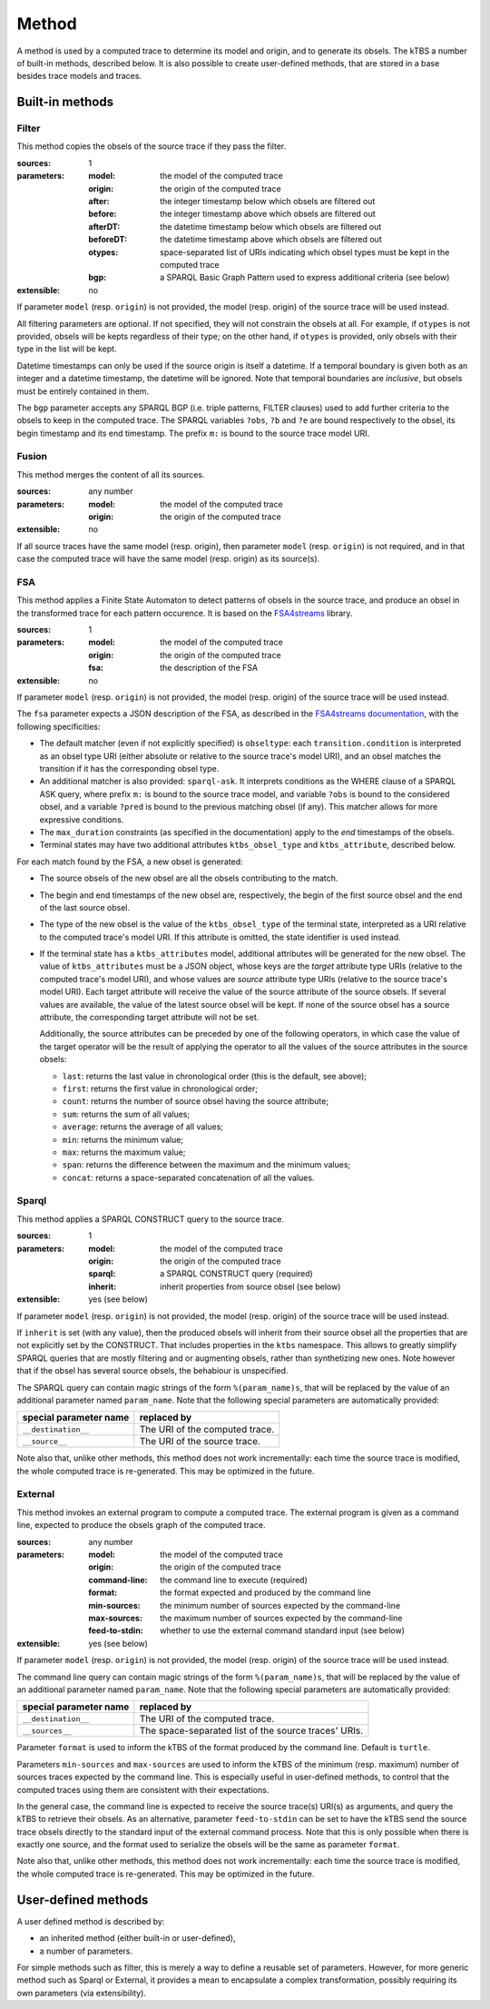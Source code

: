 Method
======

A method is used by a computed trace to determine its model and origin, and to generate its obsels. The kTBS a number of built-in methods, described below. It is also possible to create user-defined methods, that are stored in a base besides trace models and traces.

Built-in methods
----------------

Filter
``````

This method copies the obsels of the source trace if they pass the filter.

:sources: 1
:parameters:
  :model: the model of the computed trace
  :origin: the origin of the computed trace
  :after: the integer timestamp below which obsels are filtered out 
  :before: the integer timestamp above which obsels are filtered out 
  :afterDT: the datetime timestamp below which obsels are filtered out 
  :beforeDT: the datetime timestamp above which obsels are filtered out 
  :otypes: space-separated list of URIs indicating which obsel types must be
           kept in the computed trace
  :bgp: a SPARQL Basic Graph Pattern used to express additional criteria
        (see below)
:extensible: no

If parameter ``model`` (resp. ``origin``) is not provided,
the model (resp. origin) of the source trace will be used instead.

All filtering parameters are optional.
If not specified, they will not constrain the obsels at all.
For example, if ``otypes`` is not provided,
obsels will be kepts regardless of their type;
on the other hand, if ``otypes`` is provided,
only obsels with their type in the list will be kept.

Datetime timestamps can only be used
if the source origin is itself a datetime.
If a temporal boundary is given both as an integer and a datetime timestamp,
the datetime will be ignored.
Note that temporal boundaries are *inclusive*,
but obsels must be entirely contained in them.

The ``bgp`` parameter accepts any SPARQL BGP
(i.e. triple patterns, FILTER clauses)
used to add further criteria to the obsels to keep in the computed trace.
The SPARQL variables ``?obs``, ``?b`` and ``?e`` are bound respectively to
the obsel, its begin timestamp and its end timestamp.
The prefix ``m:`` is bound to the source trace model URI.


Fusion
``````

This method merges the content of all its sources.

:sources: any number
:parameters:
  :model: the model of the computed trace
  :origin: the origin of the computed trace
:extensible: no

If all source traces have the same model (resp. origin),
then parameter ``model`` (resp. ``origin``) is not required,
and in that case the computed trace will have
the same model (resp. origin) as its source(s).


FSA
```

This method applies a Finite State Automaton to detect patterns of obsels in the source trace,
and produce an obsel in the transformed trace for each pattern occurence.
It is based on the FSA4streams_ library.

.. _FSA4streams: https://pypi.python.org/pypi/fsa4streams

:sources: 1
:parameters:
  :model: the model of the computed trace
  :origin: the origin of the computed trace
  :fsa: the description of the FSA
:extensible: no

If parameter ``model`` (resp. ``origin``) is not provided,
the model (resp. origin) of the source trace will be used instead.

The ``fsa`` parameter expects a JSON description of the FSA,
as described in the `FSA4streams documentation <http://fsa4streams.readthedocs.org/en/latest/syntax.html>`_,
with the following specificities:

* The default matcher (even if not explicitly specified) is ``obseltype``:
  each ``transition.condition`` is interpreted as an obsel type URI
  (either absolute or relative to the source trace's model URI),
  and an obsel matches the transition if it has the corresponding obsel type.

* An additional matcher is also provided: ``sparql-ask``.
  It interprets conditions as the WHERE clause of a SPARQL ASK query,
  where prefix ``m:`` is bound to the source trace model,
  and variable ``?obs`` is bound to the considered obsel,
  and a variable ``?pred`` is bound to the previous matching obsel (if any).
  This matcher allows for more expressive conditions.

* The ``max_duration`` constraints (as specified in the documentation)
  apply to the *end* timestamps of the obsels.

* Terminal states may have two additional attributes ``ktbs_obsel_type`` and ``ktbs_attribute``,
  described below.

For each match found by the FSA,
a new obsel is generated:

* The source obsels of the new obsel are all the obsels contributing to the match.

* The begin and end timestamps of the new obsel are, respectively,
  the begin of the first source obsel and the end of the last source obsel.

* The type of the new obsel is the value of the ``ktbs_obsel_type`` of the terminal state,
  interpreted as a URI relative to the computed trace's model URI.
  If this attribute is omitted, the state identifier is used instead.

* If the terminal state has a ``ktbs_attributes`` model,
  additional attributes will be generated for the new obsel.
  The value of ``ktbs_attributes`` must be a JSON object,
  whose keys are the *target* attribute type URIs
  (relative to the computed trace's model URI),
  and whose values are *source* attribute type URIs
  (relative to the source trace's model URI).
  Each target attribute will receive the value of the source attribute of the source obsels.
  If several values are available, the value of the latest source obsel will be kept.
  If none of the source obsel has a source attribute,
  the corresponding target attribute will not be set.

  Additionally,
  the source attributes can be preceded by one of the following operators,
  in which case the value of the target operator will be the result of applying the operator to all the values of the source attributes in the source obsels:

  * ``last``: returns the last value in chronological order (this is the default, see above);
  * ``first``: returns the first value in chronological order;
  * ``count``: returns the number of source obsel having the source attribute;
  * ``sum``: returns the sum of all values;
  * ``average``: returns the average of all values;
  * ``min``: returns the minimum value;
  * ``max``: returns the maximum value;
  * ``span``: returns the difference between the maximum and the minimum values;
  * ``concat``: returns a space-separated concatenation of all the values.



Sparql
``````

This method applies a SPARQL CONSTRUCT query to the source trace.

:sources: 1
:parameters:
  :model: the model of the computed trace
  :origin: the origin of the computed trace
  :sparql: a SPARQL CONSTRUCT query (required)
  :inherit: inherit properties from source obsel (see below)
:extensible: yes (see below)

If parameter ``model`` (resp. ``origin``) is not provided,
the model (resp. origin) of the source trace will be used instead.

If ``inherit`` is set (with any value),
then the produced obsels will inherit from their source obsel
all the properties that are not explicitly set by the CONSTRUCT.
That includes properties in the ``ktbs`` namespace.
This allows to greatly simplify SPARQL queries that are mostly
filtering and or augmenting obsels, rather than synthetizing new ones.
Note however that if the obsel has several source obsels,
the behabiour is unspecified.

The SPARQL query can contain magic strings of the form ``%(param_name)s``,
that will be replaced by the value of
an additional parameter named ``param_name``.
Note that the following special parameters are automatically provided:

======================== ======================================================
 special parameter name   replaced by
======================== ======================================================
 ``__destination__``      The URI of the computed trace.
 ``__source__``           The URI of the source trace.
======================== ======================================================

Note also that, unlike other methods, this method does not work incrementally: each time the source trace is modified, the whole computed trace is re-generated. This may be optimized in the future.

External
````````

This method invokes an external program to compute a computed trace.
The external program is given as a command line,
expected to produce the obsels graph of the computed trace.

:sources: any number
:parameters:
  :model: the model of the computed trace
  :origin: the origin of the computed trace
  :command-line: the command line to execute (required)
  :format: the format expected and produced by the command line
  :min-sources: the minimum number of sources expected by the command-line
  :max-sources: the maximum number of sources expected by the command-line
  :feed-to-stdin: whether to use the external command standard input
                  (see below)
       
:extensible: yes (see below)

If parameter ``model`` (resp. ``origin``) is not provided,
the model (resp. origin) of the source trace will be used instead.

The command line query can contain magic strings
of the form ``%(param_name)s``,
that will be replaced by the value of
an additional parameter named ``param_name``.
Note that the following special parameters are automatically provided:

======================== ======================================================
 special parameter name   replaced by
======================== ======================================================
 ``__destination__``      The URI of the computed trace.
 ``__sources__``          The space-separated list of the source traces' URIs.
======================== ======================================================

Parameter ``format`` is used to inform the kTBS
of the format produced by the command line. Default is ``turtle``.

Parameters ``min-sources`` and ``max-sources`` are used to inform the kTBS
of the minimum (resp. maximum) number of sources traces
expected by the command line.
This is especially useful in user-defined methods,
to control that the computed traces using them
are consistent with their expectations.

In the general case, the command line is expected to receive
the source trace(s) URI(s) as arguments,
and query the kTBS to retrieve their obsels.
As an alternative, parameter ``feed-to-stdin`` can be set
to have the kTBS send the source trace obsels
directly to the standard input of the external command process.
Note that this is only possible when there is exactly one source,
and the format used to serialize the obsels
will be the same as parameter ``format``.

Note also that, unlike other methods, this method does not work incrementally: each time the source trace is modified, the whole computed trace is re-generated. This may be optimized in the future.




User-defined methods
--------------------

A user defined method is described by:

* an inherited method (either built-in or user-defined),
* a number of parameters.

For simple methods such as filter, this is merely a way to define a reusable set of parameters. However, for more generic method such as Sparql or External, it provides a mean to encapsulate a complex transformation, possibly requiring its own parameters (via extensibility). 
